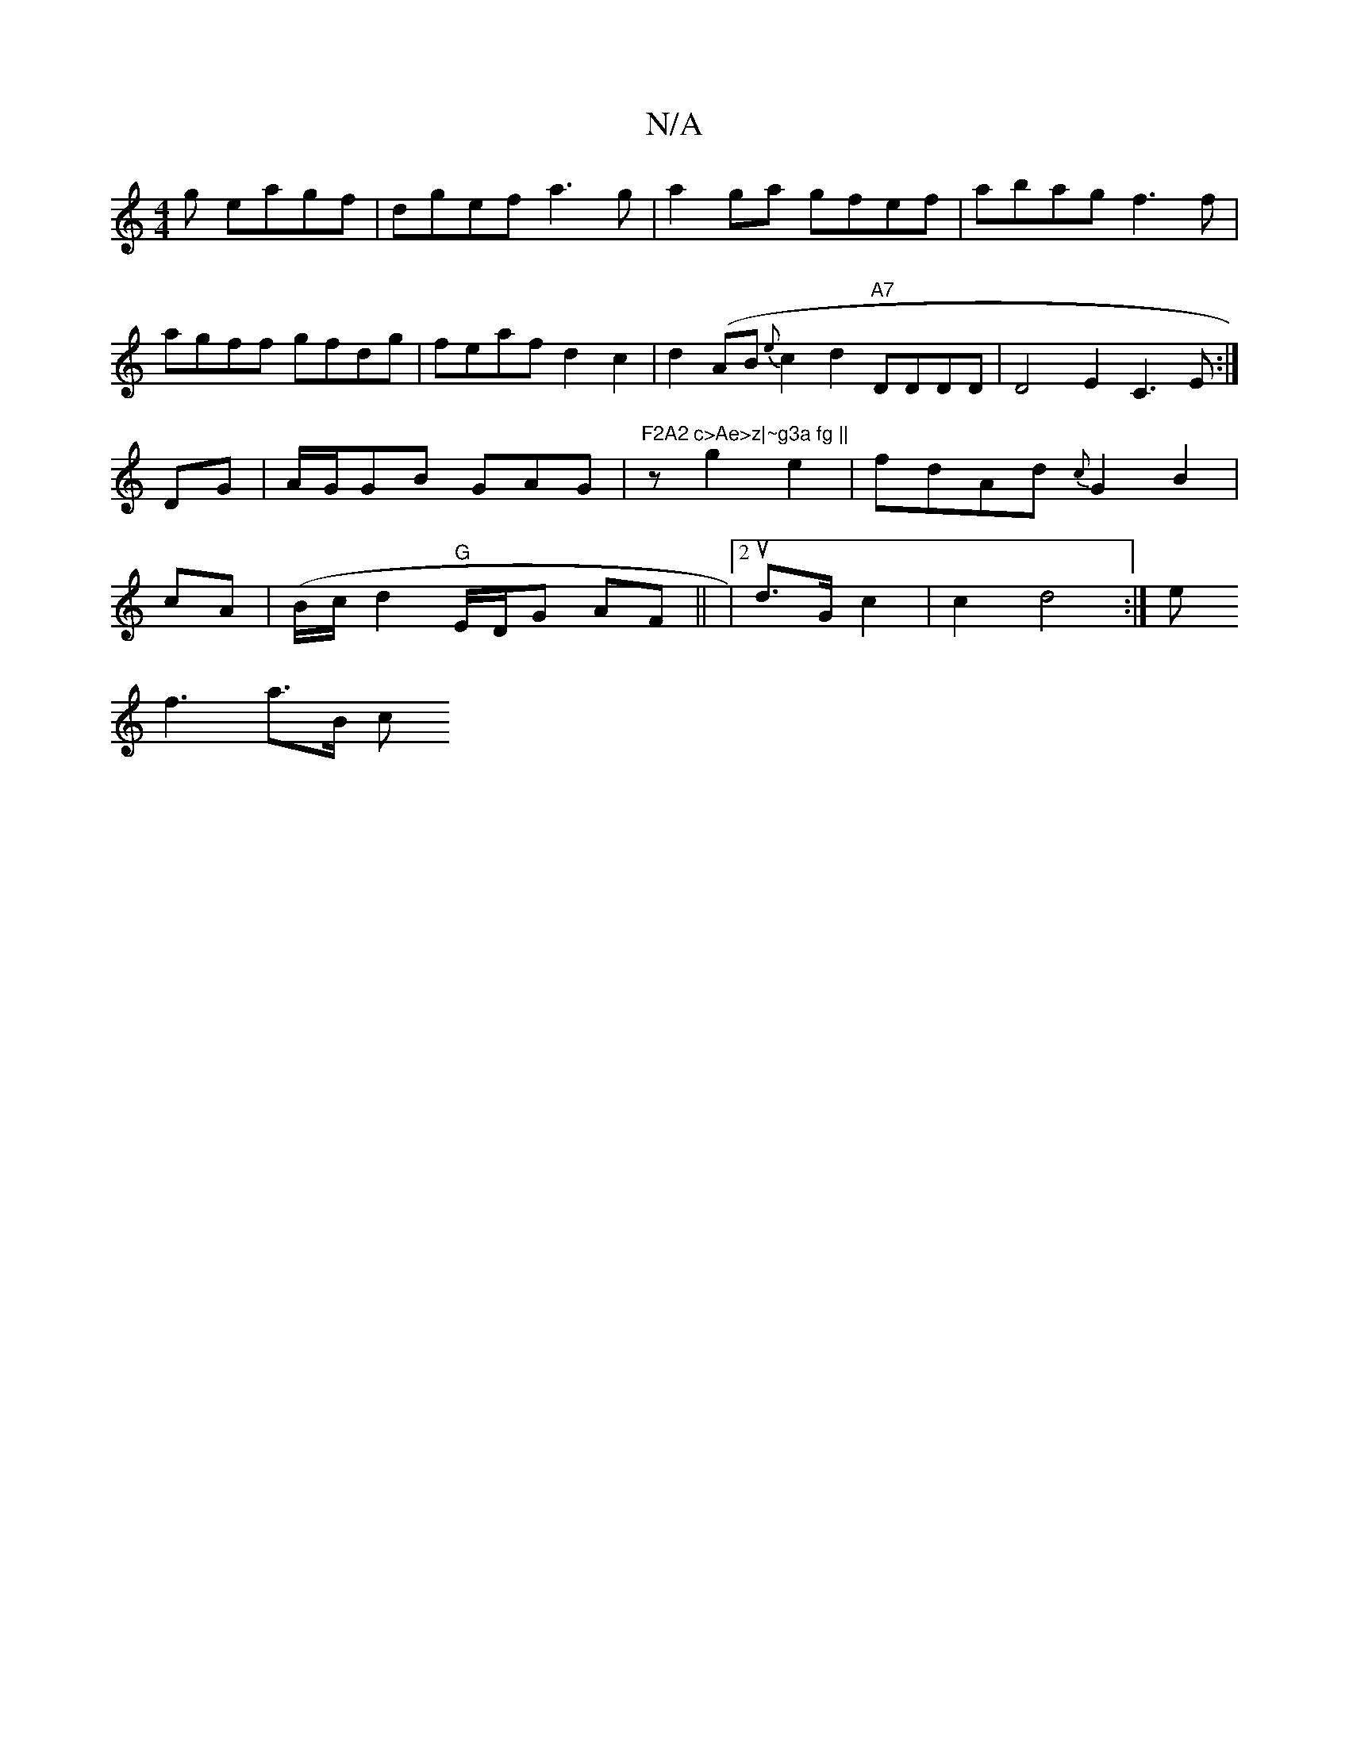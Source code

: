 X:1
T:N/A
M:4/4
R:N/A
K:Cmajor
g eagf|dgef a3g|a2ga gfef|abag f3f|agff gfdg|feaf d2c2|
d2(AB{e}c2d2 "A7"DDDD|D4E2C3E:|DG|A/G/GB GAG|"F2A2 c>Ae>z|~g3a fg ||
z'2g2e2|fdAd {c}G2 B2|cA|(B/c/}d2"G"E/D/G AF||
|2ud>G c2|c2 d4:|
e!f3a>B c<